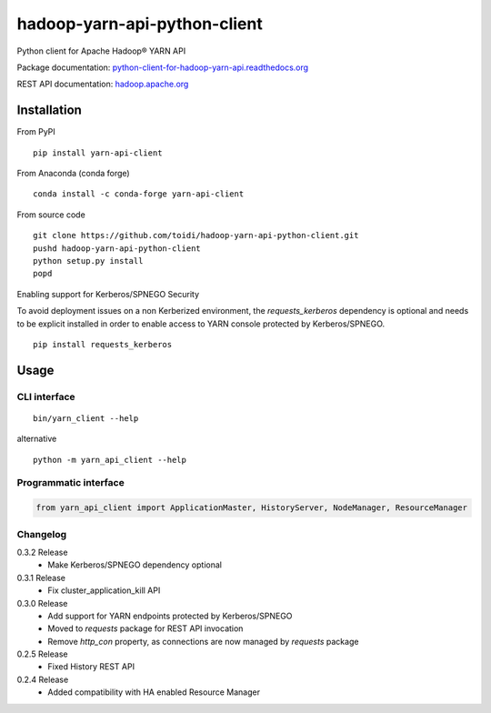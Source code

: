 =============================
hadoop-yarn-api-python-client
=============================

Python client for Apache Hadoop® YARN API

.. image:: https://img.shields.io/pypi/v/yarn-api-client.svg
    :target: https://pypi.python.org/pypi/yarn-api-client/
    :alt: Latest Version

.. image:: https://travis-ci.org/toidi/hadoop-yarn-api-python-client.svg?branch=master
    :target: https://travis-ci.org/toidi/hadoop-yarn-api-python-client
    :alt: Travis CI build status

.. image:: http://readthedocs.org/projects/python-client-for-hadoop-yarn-api/badge/?version=latest
    :target: https://python-client-for-hadoop-yarn-api.readthedocs.org/en/latest/?badge=latest
    :alt: Latest documentation status

.. image:: https://coveralls.io/repos/toidi/hadoop-yarn-api-python-client/badge.png
    :target: https://coveralls.io/r/toidi/hadoop-yarn-api-python-client
    :alt: Test coverage

Package documentation: python-client-for-hadoop-yarn-api.readthedocs.org_

REST API documentation: hadoop.apache.org_

------------
Installation
------------

From PyPI

::

    pip install yarn-api-client

From Anaconda (conda forge)

::

    conda install -c conda-forge yarn-api-client

From source code

::

   git clone https://github.com/toidi/hadoop-yarn-api-python-client.git
   pushd hadoop-yarn-api-python-client
   python setup.py install
   popd


Enabling support for Kerberos/SPNEGO Security

To avoid deployment issues on a non Kerberized environment, the `requests_kerberos`
dependency is optional and needs to be explicit installed in order to enable access
to YARN console protected by Kerberos/SPNEGO.

::

   pip install requests_kerberos


-----
Usage
-----

CLI interface
=============

::

   bin/yarn_client --help

alternative

::

   python -m yarn_api_client --help

Programmatic interface
======================

.. code-block:: python

   from yarn_api_client import ApplicationMaster, HistoryServer, NodeManager, ResourceManager

Changelog
=========

0.3.2 Release
   - Make Kerberos/SPNEGO dependency optional

0.3.1 Release
   - Fix cluster_application_kill API

0.3.0 Release
    - Add support for YARN endpoints protected by Kerberos/SPNEGO
    - Moved to `requests` package for REST API invocation
    - Remove `http_con` property, as connections are now managed by `requests` package

0.2.5 Release
    - Fixed History REST API

0.2.4 Release
    - Added compatibility with HA enabled Resource Manager

.. _python-client-for-hadoop-yarn-api.readthedocs.org: http://python-client-for-hadoop-yarn-api.readthedocs.org/en/latest/
.. _hadoop.apache.org: http://hadoop.apache.org/docs/stable/hadoop-yarn/hadoop-yarn-site/WebServicesIntro.html


